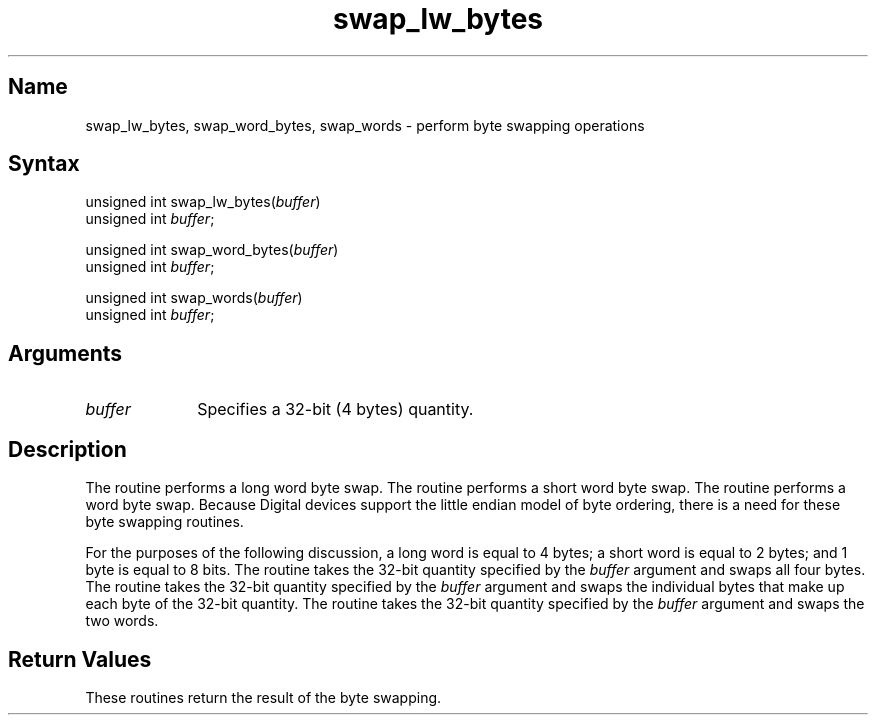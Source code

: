 .TH swap_lw_bytes 3
.SH Name
swap_lw_bytes, swap_word_bytes, swap_words \- perform byte swapping operations
.SH Syntax
unsigned int swap_lw_bytes\^(\^\fIbuffer\fP\^)
.br
unsigned int \fIbuffer\fP\^;
.sp
unsigned int swap_word_bytes\^(\^\fIbuffer\fP\^)
.br
unsigned int \fIbuffer\fP\^;
.sp
unsigned int swap_words\^(\^\fIbuffer\fP\^)
.br
unsigned int \fIbuffer\fP\^;
.SH Arguments
.IP \fIbuffer\fP 1.0i
Specifies a 32-bit (4 bytes) quantity.
.SH Description
.NXR "byte swapping"
The
.PN "swap_lw_bytes" 
routine performs a long word byte swap.
The
.PN "swap_word_bytes" 
routine performs a short word byte swap.
The
.PN "swap_words" 
routine performs a word byte swap.
Because Digital devices support the little endian model of byte
ordering, there is
a need for these byte swapping routines.
.PP
For the purposes of the following discussion, a long word 
is equal to 4 bytes; a
short word is equal to 2 bytes; and 1 byte is equal to 8 bits.
The
.PN "swap_lw_bytes" 
routine takes the 32-bit quantity specified by the
\fIbuffer\fP
argument and swaps all four bytes.
The
.PN "swap_word_bytes" 
routine takes the 32-bit quantity specified by the
\fIbuffer\fP
argument and swaps the individual bytes that make up each byte of the
32-bit quantity.
The
.PN "swap_words" 
routine takes the 32-bit quantity specified by the
\fIbuffer\fP
argument and swaps the two words.
.SH Return Values
These routines return the result of the byte swapping.

